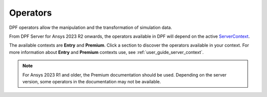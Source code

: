 .. _ref_dpf_operators_reference:

=========
Operators
=========

DPF operators allow the manipulation and the transformation of simulation data.

From DPF Server for Ansys 2023 R2 onwards, the operators available in DPF will depend on the active
`ServerContext <https://dpf.docs.pyansys.com/api/ansys.dpf.core.server_context.html#servercontext>`_.

The available contexts are **Entry** and **Premium**. Click a section to discover the operators available in your context. 
For more information about **Entry** and **Premium** contexts use, see :ref:`user_guide_server_context`.

.. grid:: 2

   .. grid-item::
        .. card:: Operators (Entry)
            :img-top: _static/assets/basic.png
            :link-type: doc
            :link: operator_reference_entry

            Click here to get started with operators available in DPF Entry.

            +++
            .. button-link:: ENTRY
               :color: secondary
               :expand:
               :outline:
               :click-parent:              

   .. grid-item::
        .. card:: Operators (Premium)
            :img-top: _static/assets/premium.png
            :link-type: doc
            :link: operator_reference_premium

            Click here to get started with operators
            available in DPF Premium.

            +++
            .. button-link:: PREMIUM
               :color: secondary
               :expand:
               :outline:
               :click-parent:

.. note::
    For Ansys 2023 R1 and older, the Premium documentation should be used.
    Depending on the server version,  some operators in the documentation may 
    not be available.